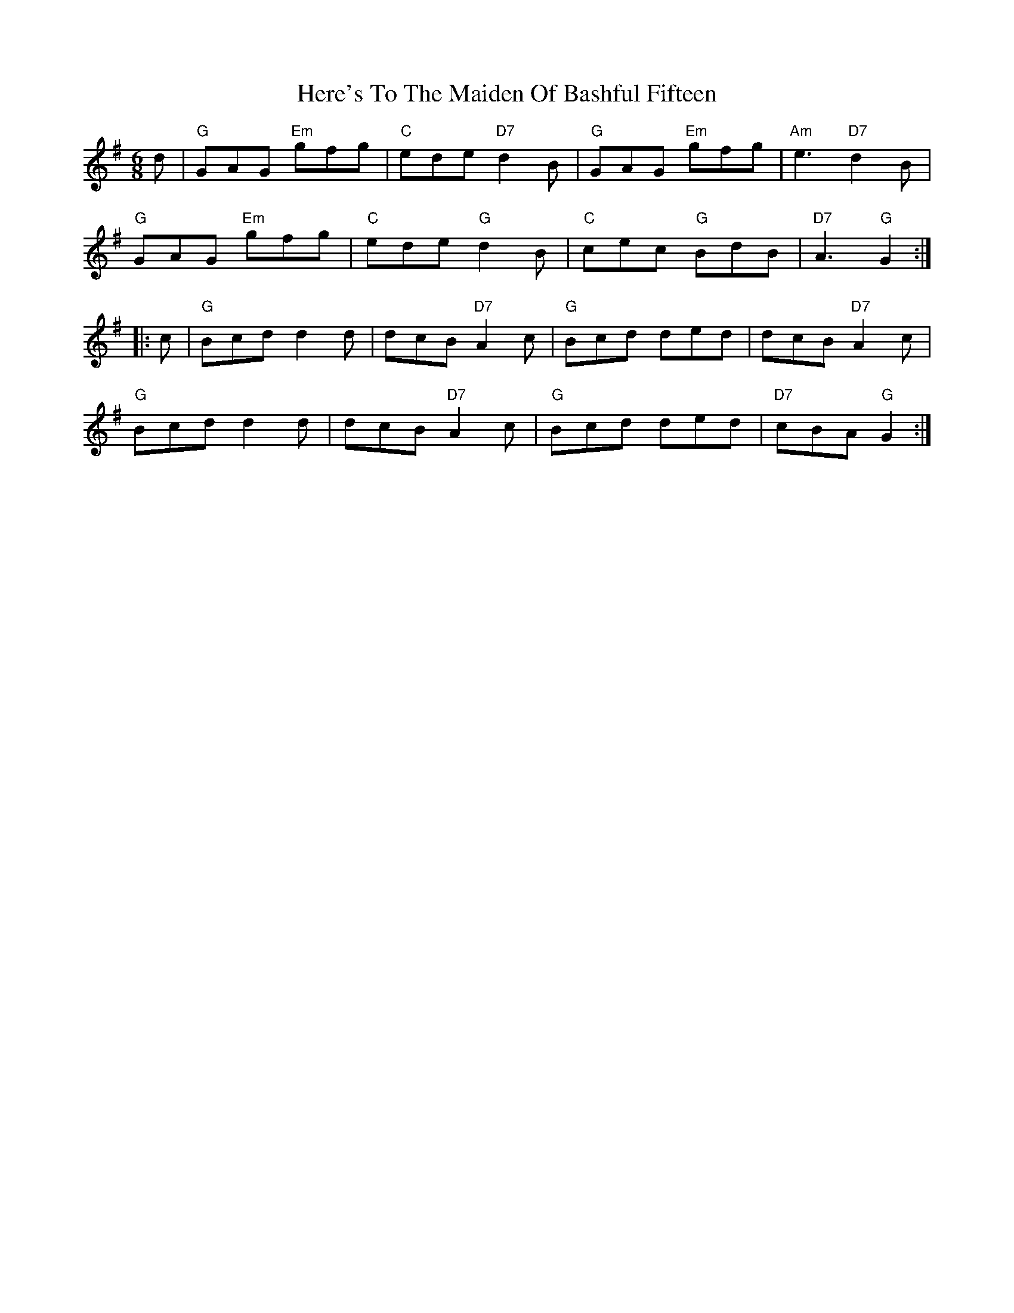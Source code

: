 X: 17272
T: Here's To The Maiden Of Bashful Fifteen
R: jig
M: 6/8
K: Gmajor
d|"G"GAG "Em"gfg|"C"ede "D7"d2B|"G"GAG "Em"gfg|"Am"e3 "D7"d2B|
"G"GAG "Em"gfg|"C"ede "G"d2B|"C"cec "G"BdB|"D7"A3 "G"G2:|
|:c|"G"Bcd d2d|dcB "D7"A2c|"G"Bcd ded|dcB "D7"A2c|
"G"Bcd d2d|dcB "D7"A2c|"G"Bcd ded|"D7"cBA "G"G2:|

